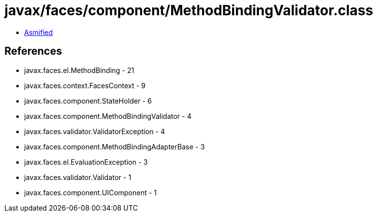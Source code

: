 = javax/faces/component/MethodBindingValidator.class

 - link:MethodBindingValidator-asmified.java[Asmified]

== References

 - javax.faces.el.MethodBinding - 21
 - javax.faces.context.FacesContext - 9
 - javax.faces.component.StateHolder - 6
 - javax.faces.component.MethodBindingValidator - 4
 - javax.faces.validator.ValidatorException - 4
 - javax.faces.component.MethodBindingAdapterBase - 3
 - javax.faces.el.EvaluationException - 3
 - javax.faces.validator.Validator - 1
 - javax.faces.component.UIComponent - 1
